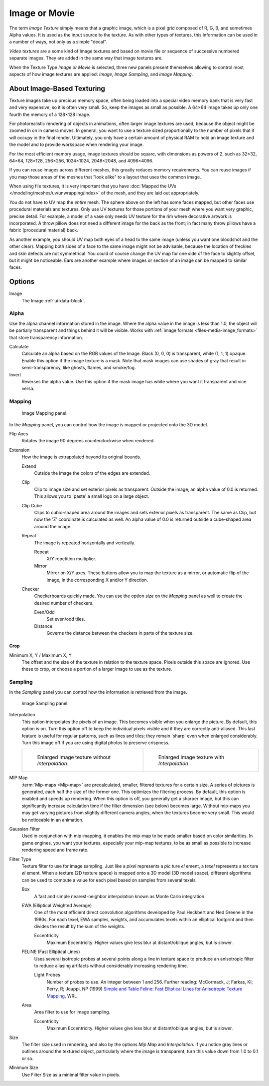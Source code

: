 .. _bpy.types.ImageTexture:

**************
Image or Movie
**************

The term *Image Texture* simply means that a graphic image,
which is a pixel grid composed of R, G, B, and sometimes Alpha values.
It is used as the input source to the texture.
As with other types of textures, this information can be used in a number of ways,
not only as a simple "decal".

*Video textures* are a some kind of Image textures and
based on movie file or sequence of successive numbered separate images.
They are added in the same way that image textures are.

When the Texture Type *Image or Movie* is selected, three new panels present
themselves allowing to control most aspects of how image textures are applied:
*Image*, *Image Sampling*, and *Image Mapping*.


About Image-Based Texturing
===========================

Texture images take up precious memory space,
often being loaded into a special video memory bank that is very fast and very expensive,
so it is often very small. So, keep the images as small as possible.
A 64×64 image takes up only one fourth the memory of a 128×128 image.

For photorealistic rendering of objects in animations, often larger image textures are used,
because the object might be zoomed in on in camera moves. In general, you want to use
a texture sized proportionally to the number of pixels that it will occupy in the final render.
Ultimately, you only have a certain amount of physical RAM to hold an image texture and
the model and to provide workspace when rendering your image.

For the most efficient memory usage, image textures should be square, with dimensions as powers of 2,
such as 32×32, 64×64, 128×128, 256×256, 1024×1024, 2048×2048, and 4096×4096.

If you can reuse images across different meshes, this greatly reduces memory requirements.
You can reuse images if you map those areas of the meshes that "look alike" to a layout that
uses the common image.

When using file textures, it is very important that you have
:doc:`Mapped the UVs </modeling/meshes/uv/unwrapping/index>`
of the mesh, and they are laid out appropriately.

You do not have to UV map the *entire* mesh.
The sphere above on the left has some faces mapped,
but other faces use procedural materials and textures.
Only use UV textures for those portions of your mesh where you want very graphic,
precise detail. For example,
a model of a vase only needs UV texture for the rim where decorative artwork is incorporated.
A throw pillow does not need a different image for the back as the front;
in fact many throw pillows have a fabric (procedural material) back.

As another example, you should UV map both eyes of a head to the same image
(unless you want one bloodshot and the other clear).
Mapping both sides of a face to the same image might not be advisable,
because the location of freckles and skin defects are not symmetrical.
You could of course change the UV map for one side of the face to slightly offset,
but it might be noticeable.
Ears are another example where images or section of an image can be mapped to similar faces.


Options
=======

Image
   The Image :ref:`ui-data-block`.


Alpha
-----

Use the alpha channel information stored in the image.
Where the alpha value in the image is less than 1.0,
the object will be partially transparent and things behind it will be visible.
Works with :ref:`image formats <files-media-image_formats>` that store transparency information.

Calculate
   Calculate an alpha based on the RGB values of the Image.
   Black (0, 0, 0) is transparent, white (1, 1, 1) opaque.
   Enable this option if the image texture is a mask.
   Note that mask images can use shades of gray that result in semi-transparency,
   like ghosts, flames, and smoke/fog.

   .. list-table:: The image with various alpha and gray-scale values.

      * - .. figure:: /images/render_materials_legacy-textures_types_image-movie_alpha-use.png
               :width: 320px

               Image with *Use* alpha. The alpha values of the pixels are evaluated.

         - .. figure:: /images/render_materials_legacy-textures_types_image-movie_alpha-calculate.png
               :width: 320px

               Image with *Calculate* alpha only, *Use Alpha* in the *Image* panel is disabled.

Invert
   Reverses the alpha value.
   Use this option if the mask image has white where you want it transparent and vice versa.


Mapping
-------

.. figure:: /images/render_materials_legacy-textures_types_image-movie_image-mapping-panel.png

   Image Mapping panel.

In the *Mapping* panel,
you can control how the image is mapped or projected onto the 3D model.

Flip Axes
   Rotates the image 90 degrees counterclockwise when rendered.

Extension
   How the image is extrapolated beyond its original bounds.

   Extend
      Outside the image the colors of the edges are extended.
   Clip
      Clip to image size and set exterior pixels as transparent.
      Outside the image, an alpha value of 0.0 is returned.
      This allows you to 'paste' a small logo on a large object.
   Clip Cube
      Clips to cubic-shaped area around the images and sets exterior pixels as transparent.
      The same as Clip, but now the 'Z' coordinate is calculated as well.
      An alpha value of 0.0 is returned outside a cube-shaped area around the image.
   Repeat
      The image is repeated horizontally and vertically.

      Repeat
         X/Y repetition multiplier.
      Mirror
         Mirror on X/Y axes. These buttons allow you to map the texture as a mirror, or automatic flip of the image,
         in the corresponding X and/or Y direction.
   Checker
      Checkerboards quickly made.
      You can use the option *size* on the *Mapping* panel as well to create the desired number of checkers.

      Even/Odd
         Set even/odd tiles.
      Distance
         Governs the distance between the checkers in parts of the texture size.


Crop
^^^^

Minimum X, Y / Maximum X, Y
   The offset and the size of the texture in relation to the texture space.
   Pixels outside this space are ignored.
   Use these to crop, or choose a portion of a larger image to use as the texture.


Sampling
--------

In the *Sampling* panel you can control how the information is retrieved from the image.

.. figure:: /images/render_materials_legacy-textures_types_image-movie_image-sampling-panel.png

   Image Sampling panel.

Interpolation
   This option interpolates the pixels of an image.
   This becomes visible when you enlarge the picture. By default, this option is on.
   Turn this option off to keep the individual pixels visible and if they are correctly anti-aliased.
   This last feature is useful for regular patterns, such as lines and tiles;
   they remain 'sharp' even when enlarged considerably.
   Turn this image off if you are using digital photos to preserve crispness.

   .. list-table::

      * - .. figure:: /images/render_materials_legacy-textures_types_image-movie_interpolation-off.png
             :width: 320px

             Enlarged Image texture without *Interpolation*.

        - .. figure:: /images/render_materials_legacy-textures_types_image-movie_interpolation-on.png
             :width: 320px

             Enlarged Image texture with *Interpolation*.

MIP Map
   :term:`Mip-maps <Mip-map>` are precalculated, smaller, filtered textures for a certain size.
   A series of pictures is generated, each half the size of the former one.
   This optimizes the filtering process. By default, this option is enabled and speeds up rendering.
   When this option is off,
   you generally get a sharper image, but this can significantly increase calculation time if the filter dimension
   (see below) becomes large. Without mip-maps you may get varying pictures from slightly different camera angles,
   when the textures become very small. This would be noticeable in an animation.

Gaussian Filter
   Used in conjunction with mip-mapping, it enables the mip-map to be made smaller based on color similarities.
   In game engines, you want your textures, especially your mip-map textures,
   to be as small as possible to increase rendering speed and frame rate.

Filter Type
   Texture filter to use for image sampling.
   Just like a *pixel* represents a *pic* ture *el* ement, a *texel* represents a *tex* ture *el* ement.
   When a texture (2D texture space) is mapped onto a 3D model (3D model space),
   different algorithms can be used to compute a value for each pixel based on samples from several texels.

   Box
      A fast and simple nearest-neighbor interpolation known as Monte Carlo integration.
   EWA (Elliptical Weighted Average)
      One of the most efficient direct
      convolution algorithms developed by Paul Heckbert and Ned Greene in the 1980s.
      For each texel, EWA samples, weights, and accumulates texels within an elliptical footprint
      and then divides the result by the sum of the weights.

      Eccentricity
         Maximum Eccentricity. Higher values give less blur at distant/oblique angles, but is slower.
   FELINE (Fast Elliptical Lines)
      Uses several isotropic probes at several points along a line in texture space to produce
      an anisotropic filter to reduce aliasing artifacts without considerably increasing rendering time.

      Light Probes
         Number of probes to use. An integer between 1 and 256.
         Further reading: McCormack, J; Farkas, KI; Perry, R; Jouppi, NP (1999)
         `Simple and Table Feline: Fast Elliptical Lines for Anisotropic Texture Mapping
         <https://www.hpl.hp.com/techreports/Compaq-DEC/WRL-99-1.pdf>`__, WRL
   Area
      Area filter to use for image sampling.

      Eccentricity
         Maximum Eccentricity. Higher values give less blur at distant/oblique angles, but is slower.

Size
   The filter size used in rendering, and also by the options *Mip Map* and *Interpolation*.
   If you notice gray lines or outlines around the textured object, particularly where the image is transparent,
   turn this value down from 1.0 to 0.1 or so.

Minimum Size
   Use Filter Size as a minimal filter value in pixels.
